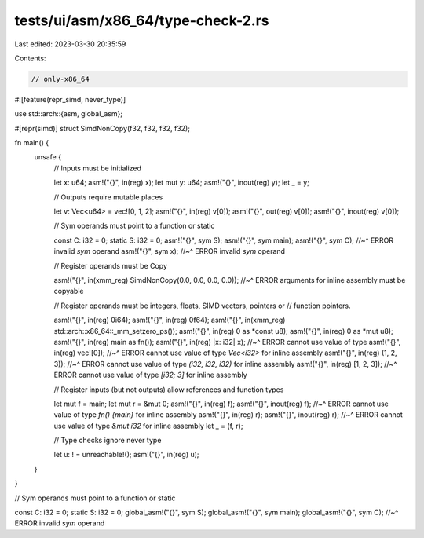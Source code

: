 tests/ui/asm/x86_64/type-check-2.rs
===================================

Last edited: 2023-03-30 20:35:59

Contents:

.. code-block:: rs

    // only-x86_64

#![feature(repr_simd, never_type)]

use std::arch::{asm, global_asm};

#[repr(simd)]
struct SimdNonCopy(f32, f32, f32, f32);

fn main() {
    unsafe {
        // Inputs must be initialized

        let x: u64;
        asm!("{}", in(reg) x);
        let mut y: u64;
        asm!("{}", inout(reg) y);
        let _ = y;

        // Outputs require mutable places

        let v: Vec<u64> = vec![0, 1, 2];
        asm!("{}", in(reg) v[0]);
        asm!("{}", out(reg) v[0]);
        asm!("{}", inout(reg) v[0]);

        // Sym operands must point to a function or static

        const C: i32 = 0;
        static S: i32 = 0;
        asm!("{}", sym S);
        asm!("{}", sym main);
        asm!("{}", sym C);
        //~^ ERROR invalid `sym` operand
        asm!("{}", sym x);
        //~^ ERROR invalid `sym` operand

        // Register operands must be Copy

        asm!("{}", in(xmm_reg) SimdNonCopy(0.0, 0.0, 0.0, 0.0));
        //~^ ERROR arguments for inline assembly must be copyable

        // Register operands must be integers, floats, SIMD vectors, pointers or
        // function pointers.

        asm!("{}", in(reg) 0i64);
        asm!("{}", in(reg) 0f64);
        asm!("{}", in(xmm_reg) std::arch::x86_64::_mm_setzero_ps());
        asm!("{}", in(reg) 0 as *const u8);
        asm!("{}", in(reg) 0 as *mut u8);
        asm!("{}", in(reg) main as fn());
        asm!("{}", in(reg) |x: i32| x);
        //~^ ERROR cannot use value of type
        asm!("{}", in(reg) vec![0]);
        //~^ ERROR cannot use value of type `Vec<i32>` for inline assembly
        asm!("{}", in(reg) (1, 2, 3));
        //~^ ERROR cannot use value of type `(i32, i32, i32)` for inline assembly
        asm!("{}", in(reg) [1, 2, 3]);
        //~^ ERROR cannot use value of type `[i32; 3]` for inline assembly

        // Register inputs (but not outputs) allow references and function types

        let mut f = main;
        let mut r = &mut 0;
        asm!("{}", in(reg) f);
        asm!("{}", inout(reg) f);
        //~^ ERROR cannot use value of type `fn() {main}` for inline assembly
        asm!("{}", in(reg) r);
        asm!("{}", inout(reg) r);
        //~^ ERROR cannot use value of type `&mut i32` for inline assembly
        let _ = (f, r);

        // Type checks ignore never type

        let u: ! = unreachable!();
        asm!("{}", in(reg) u);
    }
}

// Sym operands must point to a function or static

const C: i32 = 0;
static S: i32 = 0;
global_asm!("{}", sym S);
global_asm!("{}", sym main);
global_asm!("{}", sym C);
//~^ ERROR invalid `sym` operand



